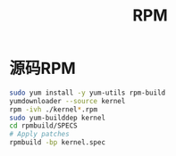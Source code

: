 #+TITLE: RPM
#+WIKI:

* 源码RPM
#+BEGIN_SRC bash
sudo yum install -y yum-utils rpm-build
yumdownloader --source kernel
rpm -ivh ./kernel*.rpm
sudo yum-builddep kernel
cd rpmbuild/SPECS
# Apply patches
rpmbuild -bp kernel.spec
#+END_SRC
